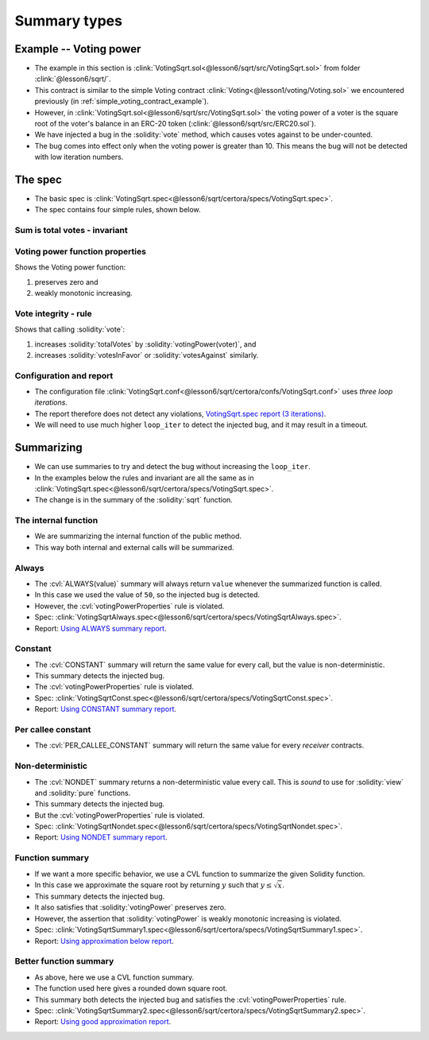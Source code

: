 Summary types
=============

Example -- Voting power
-----------------------
* The example in this section is
  :clink:`VotingSqrt.sol<@lesson6/sqrt/src/VotingSqrt.sol>`
  from folder :clink:`@lesson6/sqrt/`.
* This contract is similar to the simple Voting contract
  :clink:`Voting<@lesson1/voting/Voting.sol>` we encountered previously
  (in :ref:`simple_voting_contract_example`).
* However, in :clink:`VotingSqrt.sol<@lesson6/sqrt/src/VotingSqrt.sol>` the
  voting power of a voter is the square root of the voter's balance in an ERC-20 token
  (:clink:`@lesson6/sqrt/src/ERC20.sol`).
* We have injected a bug in the :solidity:`vote` method, which causes votes against
  to be under-counted.
* The bug comes into effect only when the voting power is greater than 10. This means the
  bug will not be detected with low iteration numbers.

.. dropdown:: Square root code

   .. cvlinclude:: @lesson6/sqrt/src/VotingSqrt.sol
      :lines: 42-54
      :caption: :clink:`The square root function<@lesson6/sqrt/src/VotingSqrt.sol>`

.. dropdown:: Injected bug

   .. cvlinclude:: @lesson6/sqrt/src/VotingSqrt.sol
      :lines: 20-34
      :emphasize-lines: 11-13
      :caption: :clink:`Vote function with bug<@lesson6/sqrt/src/VotingSqrt.sol>`


The spec
--------
* The basic spec is
  :clink:`VotingSqrt.spec<@lesson6/sqrt/certora/specs/VotingSqrt.spec>`.
* The spec contains four simple rules, shown below.

Sum is total votes - invariant
^^^^^^^^^^^^^^^^^^^^^^^^^^^^^^

.. cvlinclude:: @lesson6/sqrt/certora/specs/VotingSqrt.spec
   :cvlobject: sumResultsEqualsTotalVotes

Voting power function properties
^^^^^^^^^^^^^^^^^^^^^^^^^^^^^^^^
Shows the Voting power function:

#. preserves zero and
#. weakly monotonic increasing.

.. cvlinclude:: @lesson6/sqrt/certora/specs/VotingSqrt.spec
   :cvlobject: votingPowerProperties

Vote integrity - rule
^^^^^^^^^^^^^^^^^^^^^
Shows that calling :solidity:`vote`:

#. increases :solidity:`totalVotes` by :solidity:`votingPower(voter)`, and
#. increases :solidity:`votesInFavor` or :solidity:`votesAgainst` similarly.

.. cvlinclude:: @lesson6/sqrt/certora/specs/VotingSqrt.spec
   :cvlobject: voteIntegrity

Configuration and report
^^^^^^^^^^^^^^^^^^^^^^^^
* The configuration file
  :clink:`VotingSqrt.conf<@lesson6/sqrt/certora/confs/VotingSqrt.conf>`
  uses *three loop iterations*.
* The report therefore does not detect any violations,
  `VotingSqrt.spec report (3 iterations)`_.
* We will need to use much higher ``loop_iter`` to detect the injected bug, and
  it may result in a timeout.


Summarizing
-----------
* We can use summaries to try and detect the bug without increasing the ``loop_iter``.
* In the examples below the rules and invariant are all the same as in
  :clink:`VotingSqrt.spec<@lesson6/sqrt/certora/specs/VotingSqrt.spec>`.
* The change is in the summary of the :solidity:`sqrt` function.

The internal function
^^^^^^^^^^^^^^^^^^^^^
* We are summarizing the internal function of the public method.
* This way both internal and external calls will be summarized.

Always
^^^^^^
* The :cvl:`ALWAYS(value)` summary will always return ``value`` whenever the summarized
  function is called.
* In this case we used the value of ``50``, so the injected bug is detected.
* However, the :cvl:`votingPowerProperties` rule is violated.
* Spec:
  :clink:`VotingSqrtAlways.spec<@lesson6/sqrt/certora/specs/VotingSqrtAlways.spec>`.
* Report: `Using ALWAYS summary report`_.

.. dropdown:: Always summary

   .. cvlinclude:: @lesson6/sqrt/certora/specs/VotingSqrtAlways.spec
      :cvlobject: methods
      :emphasize-lines: 10

Constant
^^^^^^^^
* The :cvl:`CONSTANT` summary will return the same value for every call, but the value
  is non-deterministic.
* This summary detects the injected bug.
* The :cvl:`votingPowerProperties` rule is violated.
* Spec:
  :clink:`VotingSqrtConst.spec<@lesson6/sqrt/certora/specs/VotingSqrtConst.spec>`.
* Report: `Using CONSTANT summary report`_.

.. dropdown:: Constant summary

   .. cvlinclude:: @lesson6/sqrt/certora/specs/VotingSqrtConst.spec
      :cvlobject: methods
      :emphasize-lines: 10

Per callee constant
^^^^^^^^^^^^^^^^^^^
* The :cvl:`PER_CALLEE_CONSTANT` summary will return the same value for every *receiver*
  contracts.


Non-deterministic
^^^^^^^^^^^^^^^^^
* The :cvl:`NONDET` summary returns a non-deterministic value every call.
  This is *sound* to use for :solidity:`view` and :solidity:`pure` functions.
* This summary detects the injected bug.
* But the :cvl:`votingPowerProperties` rule is violated.
* Spec:
  :clink:`VotingSqrtNondet.spec<@lesson6/sqrt/certora/specs/VotingSqrtNondet.spec>`.
* Report: `Using NONDET summary report`_.

.. dropdown:: Non-deterministic summary

   .. cvlinclude:: @lesson6/sqrt/certora/specs/VotingSqrtNondet.spec
      :cvlobject: methods
      :emphasize-lines: 10

Function summary
^^^^^^^^^^^^^^^^
* If we want a more specific behavior, we use a CVL function to summarize the
  given Solidity function.
* In this case we approximate the square root by returning :math:`y` such that
  :math:`y \leq \sqrt{x}`.
* This summary detects the injected bug.
* It also satisfies that :solidity:`votingPower` preserves zero.
* However, the assertion that :solidity:`votingPower` is weakly monotonic increasing is
  violated.
* Spec:
  :clink:`VotingSqrtSummary1.spec<@lesson6/sqrt/certora/specs/VotingSqrtSummary1.spec>`.
* Report: `Using approximation below report`_.

.. dropdown:: Function summary

   .. cvlinclude:: @lesson6/sqrt/certora/specs/VotingSqrtSummary1.spec
      :cvlobject: methods squareRootApprox
      :emphasize-lines: 10, 16-

Better function summary
^^^^^^^^^^^^^^^^^^^^^^^
* As above, here we use a CVL function summary.
* The function used here gives a rounded down square root.
* This summary both detects the injected bug and satisfies the
  :cvl:`votingPowerProperties` rule.
* Spec:
  :clink:`VotingSqrtSummary2.spec<@lesson6/sqrt/certora/specs/VotingSqrtSummary2.spec>`.
* Report: `Using good approximation report`_.

.. dropdown:: Better function summary

   .. cvlinclude:: @lesson6/sqrt/certora/specs/VotingSqrtSummary2.spec
      :cvlobject: methods squareRootApprox


.. Links:
   ------

.. _VotingSqrt.spec report (3 iterations):
   https://prover.certora.com/output/98279/031400ac0c674d1bbb7951bc1397dfa6?anonymousKey=0e734d269ab8d05a223f68c7ed53cc85118db81c

.. _Using ALWAYS summary report:
   https://prover.certora.com/output/98279/264379c091f341ee8ee0067f2112ce34?anonymousKey=37bf979b9c0d287b2913b531bb5aaaa0a1c48fbb

.. _Using CONSTANT summary report:
   https://prover.certora.com/output/98279/b1ec865ad1834b5195cfe3956507517c?anonymousKey=7bbb24ebe9e885b6e03d80d60c2a1e8f3b1ee450

.. _Using NONDET summary report:
   https://prover.certora.com/output/98279/d882494f8e78486e946527b10c7dd83d?anonymousKey=acede672c6769b434f7c9b01d0052f194d70632f

.. _Using approximation below report:
   https://prover.certora.com/output/98279/eaec6df4dc2e45c5abb3b19a76a245ca?anonymousKey=84195411f67981cb5820e79665957987f75b3732

.. _Using good approximation report:
   https://prover.certora.com/output/98279/2f7f6fe8cdcb4a8dac151da3153b876c?anonymousKey=b83cb111b80258132185dfbb26445e1fc3869ed2
